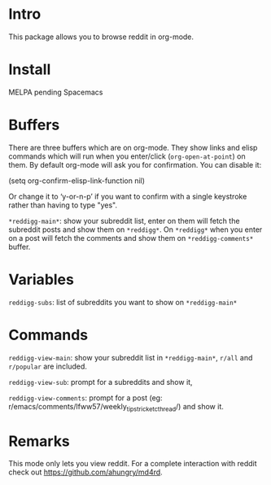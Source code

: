 #+STARTUP: content indent

[[http://spacemacs.org][file:https://cdn.rawgit.com/syl20bnr/spacemacs/442d025779da2f62fc86c2082703697714db6514/assets/spacemacs-badge.svg]]

[[file:media/screenshot.png]]


[[file:media/screencast.gif]]

* Intro
This package allows you to browse reddit in org-mode.
* Install
MELPA pending
Spacemacs
* Buffers
There are three buffers which are on org-mode. They show links and elisp
commands which will run when you enter/click (~org-open-at-point~) on them. By
default org-mode will ask you for confirmation. You can disable it:

#+begin_example elsip
(setq org-confirm-elisp-link-function nil)
#+end_example

Or change it to ‘y-or-n-p’ if you want to confirm with a single keystroke rather
than having to type "yes".

~*reddigg-main*~: show your subreddit list, enter on them will fetch the
subreddit posts and show them on ~*reddigg*~. On ~*reddigg*~ when you enter on a
post will fetch the comments and show them on ~*reddigg-comments*~ buffer.
  
* Variables
~reddigg-subs~: list of subreddits you want to show on ~*reddigg-main*~
* Commands
~reddigg-view-main~: show your subreddit list in ~*reddigg-main*~, ~r/all~ and
~r/popular~ are included.

~reddigg-view-sub~: prompt for a subreddits and show it,

~reddigg-view-comments~: prompt for a post (eg:
r/emacs/comments/lfww57/weekly_tipstricketc_thread/) and show it.
* Remarks
This mode only lets you view reddit. For a complete interaction with reddit check
out https://github.com/ahungry/md4rd.


  
